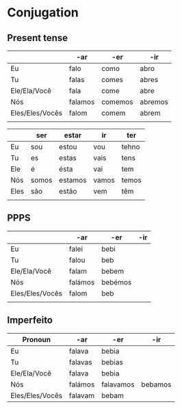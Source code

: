 * Conjugation

** Present tense

|                 | -ar     | -er     | -ir     |
|-----------------+---------+---------+---------|
| Eu              | falo    | como    | abro    |
| Tu              | falas   | comes   | abres   |
| Ele/Ela/Você    | fala    | come    | abre    |
| Nós             | falamos | comemos | abremos |
| Eles/Eles/Vocês | falom   | comem   | abrem   |
|                 |         |         |         |


|      | ser   | estar   | ir    | ter   |
|------+-------+---------+-------+-------|
| Eu   | sou   | estou   | vou   | tehno |
| Tu   | es    | estas   | vais  | tens  |
| Ele  | é     | ésta    | vai   | tem   |
| Nós  | somos | estamos | vamos | temos |
| Eles | são   | estão   | vem   | têm   |
|      |       |         |       |       |

** PPPS

|                 | -ar     | -er     | -ir |
|-----------------+---------+---------+-----|
| Eu              | falei   | bebi    |     |
| Tu              | falou   | beb     |     |
| Ele/Ela/Você    | falam   | bebem   |     |
| Nós             | falámos | bebémos |     |
| Eles/Eles/Vocês | falom   | beb     |     |
|                 |         |         |     |

** Imperfeito

| Pronoun         | -ar     | -er       | -ir     |
|-----------------+---------+-----------+---------|
| Eu              | falava  | bebia     |         |
| Tu              | falavas | bebias    |         |
| Ele/Ela/Você    | falava  | bebia     |         |
| Nós             | falámos | falavamos | bebamos |
| Eles/Eles/Vocês | falavam | bebam     |         |
